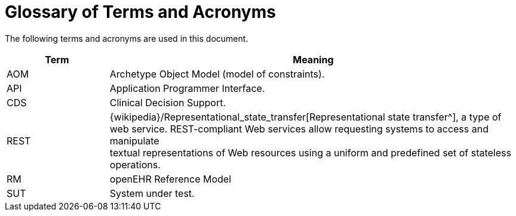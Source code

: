 = Glossary of Terms and Acronyms

The following terms and acronyms are used in this document.

[cols="1,4", options="header"]
|===
|Term                   |Meaning

|AOM                    |Archetype Object Model (model of constraints).
|API                    |Application Programmer Interface.
|CDS                    |Clinical Decision Support.
|REST                   |{wikipedia}/Representational_state_transfer[Representational state transfer^], 
                         a type of web service. REST-compliant Web services allow requesting systems to access and manipulate +
                         textual representations of Web resources using a uniform and predefined set of stateless operations. +
|RM                     |openEHR Reference Model
|SUT                    |System under test.

|===
